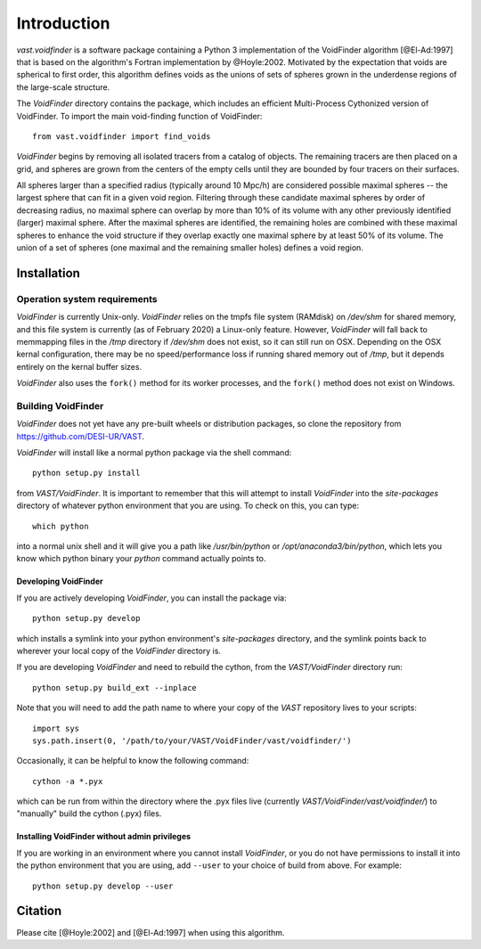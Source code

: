 ############
Introduction
############

`vast.voidfinder` is a software package containing a Python 3 implementation of 
the VoidFinder algorithm [@El-Ad:1997] that is based on the algorithm's Fortran 
implementation by @Hoyle:2002.  Motivated by the expectation that voids are 
spherical to first order, this algorithm defines voids as the unions of sets of 
spheres grown in the underdense regions of the large-scale structure.

The `VoidFinder` directory contains the package, which includes an efficient 
Multi-Process Cythonized version of VoidFinder.  To import the main 
void-finding function of VoidFinder::
    
    from vast.voidfinder import find_voids

`VoidFinder` begins by removing all isolated tracers from a catalog of objects.  
The remaining tracers are then placed on a grid, and spheres are grown from the 
centers of the empty cells until they are bounded by four tracers on their 
surfaces.

All spheres larger than a specified radius (typically around 10 Mpc/h) are 
considered possible maximal spheres -- the largest sphere that can fit in a 
given void region.  Filtering through these candidate maximal spheres by order 
of decreasing radius, no maximal sphere can overlap by more than 10% of its 
volume with any other previously identified (larger) maximal sphere.  After the 
maximal spheres are identified, the remaining holes are combined with these 
maximal spheres to enhance the void structure if they overlap exactly one 
maximal sphere by at least 50% of its volume.  The union of a set of spheres 
(one maximal and the remaining smaller holes) defines a void region.
   




.. _VF-install:

Installation
============

Operation system requirements
-----------------------------

`VoidFinder` is currently Unix-only.  `VoidFinder` relies on the tmpfs file 
system (RAMdisk) on `/dev/shm` for shared memory, and this file system is 
currently (as of February 2020) a Linux-only feature.  However, `VoidFinder` 
will fall back to memmapping files in the `/tmp` directory if `/dev/shm` does 
not exist, so it can still run on OSX.  Depending on the OSX kernal 
configuration, there may be no speed/performance loss if running shared memory 
out of `/tmp`, but it depends entirely on the kernal buffer sizes.

`VoidFinder` also uses the ``fork()`` method for its worker processes, and the 
``fork()`` method does not exist on Windows.


Building VoidFinder
-------------------

`VoidFinder` does not yet have any pre-built wheels or distribution packages, so 
clone the repository from https://github.com/DESI-UR/VAST.

`VoidFinder` will install like a normal python package via the shell command::

    python setup.py install
    
from `VAST/VoidFinder`.  It is important to remember that this will attempt to 
install `VoidFinder` into the `site-packages` directory of whatever python 
environment that you are using.  To check on this, you can type::

    which python
    
into a normal unix shell and it will give you a path like `/usr/bin/python` or 
`/opt/anaconda3/bin/python`, which lets you know which python binary your 
`python` command actually points to.

Developing VoidFinder
^^^^^^^^^^^^^^^^^^^^^

If you are actively developing `VoidFinder`, you can install the package via::

    python setup.py develop
    
which installs a symlink into your python environment's `site-packages` 
directory, and the symlink points back to wherever your local copy of the 
`VoidFinder` directory is.

If you are developing `VoidFinder` and need to rebuild the cython, from the 
`VAST/VoidFinder` directory run::

    python setup.py build_ext --inplace

Note that you will need to add the path name to where your copy of the `VAST` 
repository lives to your scripts::

    import sys
    sys.path.insert(0, '/path/to/your/VAST/VoidFinder/vast/voidfinder/')
 
Occasionally, it can be helpful to know the following command::

    cython -a *.pyx
    
which can be run from within the directory where the .pyx files live 
(currently `VAST/VoidFinder/vast/voidfinder/`) to "manually" build the cython 
(.pyx) files.

Installing VoidFinder without admin privileges
^^^^^^^^^^^^^^^^^^^^^^^^^^^^^^^^^^^^^^^^^^^^^^
If you are working in an environment where you cannot install `VoidFinder`, or 
you do not have permissions to install it into the python environment that you 
are using, add ``--user`` to your choice of build from above.  For example:: 

    python setup.py develop --user






Citation
========

Please cite [@Hoyle:2002] and [@El-Ad:1997] when using this algorithm.




